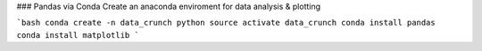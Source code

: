 ### Pandas via Conda
Create an anaconda enviroment for data analysis & plotting

```bash
conda create -n data_crunch python
source activate data_crunch
conda install pandas
conda install matplotlib
```
